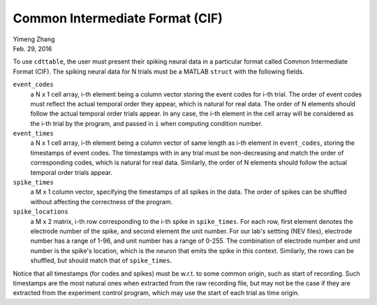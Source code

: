 ********************************
Common Intermediate Format (CIF)
********************************

| Yimeng Zhang
| Feb. 29, 2016

.. todo:: enforce all the constraints in the actual code, and test that shuffling indeed works.

To use ``cdttable``, the user must present their spiking neural data in a particular format called
Common Intermediate Format (CIF). The spiking neural data for N trials
must be a MATLAB ``struct`` with the following fields.

``event_codes``
    a N x 1 cell array, i-th element being a column vector storing the event codes for i-th trial. The order of
    event codes must reflect the actual temporal order they appear, which is natural for real data.
    The order of N elements should follow the actual temporal order trials appear. In any case, the i-th element in the
    cell array will be considered as the i-th trial by the program, and passed in ``i`` when computing condition number.

``event_times``
    a N x 1 cell array, i-th element being a column vector of same length as i-th element in ``event_codes``,
    storing the timestamps of event codes.
    The timestamps with in any trial must be non-decreasing and match the order of corresponding codes, which is natural
    for real data. Similarly, the order of N elements should follow the actual temporal order trials appear.

``spike_times``
    a M x 1 column vector, specifying the timestamps of all spikes in the data. The order of spikes can be shuffled
    without affecting the correctness of the program.

``spike_locations``
    a M x 2 matrix, i-th row corresponding to the i-th spike in ``spike_times``. For each row, first element denotes
    the electrode number of the spike, and second element the unit number. For our lab's settting (NEV files),
    electrode number has a range of 1-96, and unit number has a range of 0-255. The combination of electrode number and
    unit number is the spike's location, which is the neuron that emits the spike in this context.
    Similarly, the rows can be shuffled, but should match that of ``spike_times``.


Notice that all timestamps (for codes and spikes) must be w.r.t. to some common origin, such as start of recording.
Such timestamps are the most natural ones when extracted from the raw recording file, but may not be the case if they
are extracted from the experiment control program, which may use the start of each trial as time origin.
